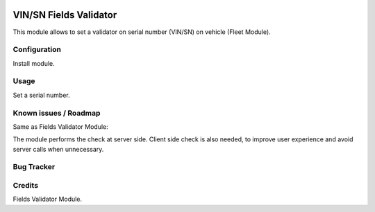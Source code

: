 .. image:: https://img.shields.io/badge/licence-AGPL--3-blue.svg
   :target: http://www.gnu.org/licenses/agpl-3.0-standalone.html
   :alt: License: AGPL-3


=======================
VIN/SN Fields Validator
=======================

This module allows to set a validator on serial number (VIN/SN) on vehicle (Fleet Module).

Configuration
=============

Install module.


Usage
=====

Set a serial number.

Known issues / Roadmap
======================

Same as Fields Validator Module:

The module performs the check at server side. Client side check is also needed,
to improve user experience and avoid server calls when unnecessary.


Bug Tracker
===========

Credits
=======

Fields Validator Module.

